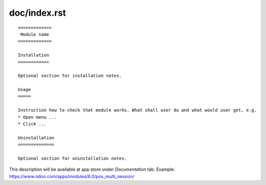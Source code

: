 ===============
 doc/index.rst
===============

::

    =============
     Module name
    =============

    Installation
    ============
    
    Optional section for installation notes.
    
    Usage
    =====

    Instruction how to check that module works. What shall user do and what would user get, e.g.
    * Open menu ...
    * Click ...

    Uninstallation
    ==============
    
    Optional section for uninstallation notes.

This description will be available at app store under *Documentation* tab. Example: https://www.odoo.com/apps/modules/8.0/pos_multi_session/

